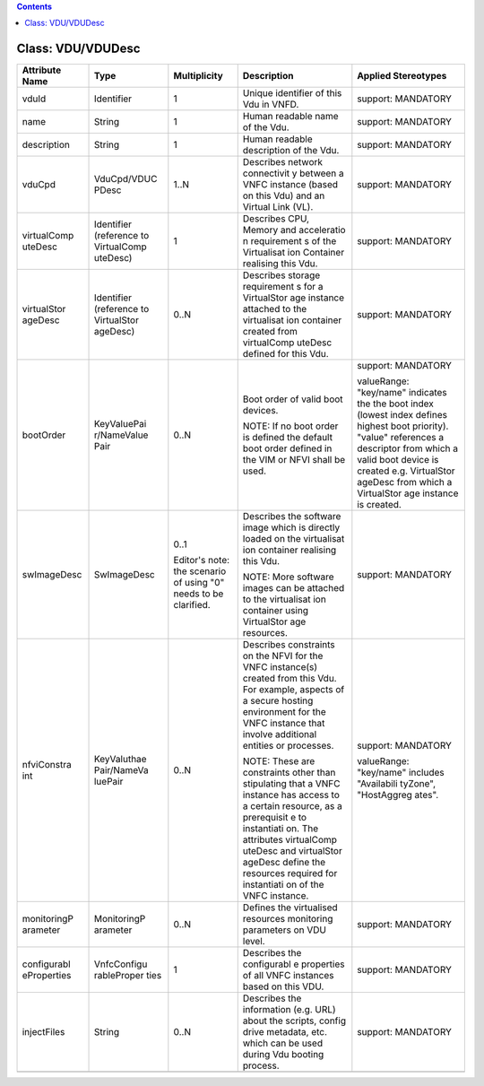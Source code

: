 .. Copyright 2018 (China Mobile)
.. This file is licensed under the CREATIVE COMMONS ATTRIBUTION 4.0 INTERNATIONAL LICENSE
.. Full license text at https://creativecommons.org/licenses/by/4.0/legalcode

.. contents::
   :depth: 3
..

Class: VDU/VDUDesc
==================

+-------------------+-------------+------------------+-----------------+-------------------------+
| **Attribute Name**| **Type**    | **Multiplicity** | **Description** | **Applied Stereotypes** |
+===================+=============+==================+=================+=========================+
| vduId             | Identifier  | 1                | Unique          | support:                |
|                   |             |                  | identifier      | MANDATORY               |
|                   |             |                  | of this Vdu     |                         |
|                   |             |                  | in VNFD.        |                         |
+-------------------+-------------+------------------+-----------------+-------------------------+
| name              | String      | 1                | Human           | support:                |
|                   |             |                  | readable        | MANDATORY               |
|                   |             |                  | name of the     |                         |
|                   |             |                  | Vdu.            |                         |
+-------------------+-------------+------------------+-----------------+-------------------------+
| description       | String      | 1                | Human           | support:                |
|                   |             |                  | readable        | MANDATORY               |
|                   |             |                  | description     |                         |
|                   |             |                  | of the Vdu.     |                         |
+-------------------+-------------+------------------+-----------------+-------------------------+
| vduCpd            | VduCpd/VDUC | 1..N             | Describes       | support:                |
|                   | PDesc       |                  | network         | MANDATORY               |
|                   |             |                  | connectivit     |                         |
|                   |             |                  | y               |                         |
|                   |             |                  | between a       |                         |
|                   |             |                  | VNFC            |                         |
|                   |             |                  | instance        |                         |
|                   |             |                  | (based on       |                         |
|                   |             |                  | this Vdu)       |                         |
|                   |             |                  | and an          |                         |
|                   |             |                  | Virtual         |                         |
|                   |             |                  | Link (VL).      |                         |
+-------------------+-------------+------------------+-----------------+-------------------------+
| virtualComp       | Identifier  | 1                | Describes       | support:                |
| uteDesc           | (reference  |                  | CPU, Memory     | MANDATORY               |
|                   | to          |                  | and             |                         |
|                   | VirtualComp |                  | acceleratio     |                         |
|                   | uteDesc)    |                  | n               |                         |
|                   |             |                  | requirement     |                         |
|                   |             |                  | s               |                         |
|                   |             |                  | of the          |                         |
|                   |             |                  | Virtualisat     |                         |
|                   |             |                  | ion             |                         |
|                   |             |                  | Container       |                         |
|                   |             |                  | realising       |                         |
|                   |             |                  | this Vdu.       |                         |
+-------------------+-------------+------------------+-----------------+-------------------------+
| virtualStor       | Identifier  | 0..N             | Describes       | support:                |
| ageDesc           | (reference  |                  | storage         | MANDATORY               |
|                   | to          |                  | requirement     |                         |
|                   | VirtualStor |                  | s               |                         |
|                   | ageDesc)    |                  | for a           |                         |
|                   |             |                  | VirtualStor     |                         |
|                   |             |                  | age             |                         |
|                   |             |                  | instance        |                         |
|                   |             |                  | attached to     |                         |
|                   |             |                  | the             |                         |
|                   |             |                  | virtualisat     |                         |
|                   |             |                  | ion             |                         |
|                   |             |                  | container       |                         |
|                   |             |                  | created         |                         |
|                   |             |                  | from            |                         |
|                   |             |                  | virtualComp     |                         |
|                   |             |                  | uteDesc         |                         |
|                   |             |                  | defined for     |                         |
|                   |             |                  | this Vdu.       |                         |
+-------------------+-------------+------------------+-----------------+-------------------------+
| bootOrder         | KeyValuePai | 0..N             | Boot order      | support:                |
|                   | r/NameValue |                  | of valid        | MANDATORY               |
|                   | Pair        |                  | boot            |                         |
|                   |             |                  | devices.        | valueRange:             |
|                   |             |                  |                 | "key/name"              |
|                   |             |                  | NOTE: If no     | indicates               |
|                   |             |                  | boot order      | the the                 |
|                   |             |                  | is defined      | boot index              |
|                   |             |                  | the default     | (lowest                 |
|                   |             |                  | boot order      | index                   |
|                   |             |                  | defined in      | defines                 |
|                   |             |                  | the VIM or      | highest                 |
|                   |             |                  | NFVI shall      | boot                    |
|                   |             |                  | be used.        | priority).              |
|                   |             |                  |                 | "value"                 |
|                   |             |                  |                 | references              |
|                   |             |                  |                 | a                       |
|                   |             |                  |                 | descriptor              |
|                   |             |                  |                 | from which              |
|                   |             |                  |                 | a valid                 |
|                   |             |                  |                 | boot device             |
|                   |             |                  |                 | is created              |
|                   |             |                  |                 | e.g.                    |
|                   |             |                  |                 | VirtualStor             |
|                   |             |                  |                 | ageDesc                 |
|                   |             |                  |                 | from which              |
|                   |             |                  |                 | a                       |
|                   |             |                  |                 | VirtualStor             |
|                   |             |                  |                 | age                     |
|                   |             |                  |                 | instance is             |
|                   |             |                  |                 | created.                |
+-------------------+-------------+------------------+-----------------+-------------------------+
| swImageDesc       | SwImageDesc | 0..1             | Describes       | support:                |
|                   |             |                  | the             | MANDATORY               |
|                   |             | Editor's         | software        |                         |
|                   |             | note: the        | image which     |                         |
|                   |             | scenario of      | is directly     |                         |
|                   |             | using "0"        | loaded on       |                         |
|                   |             | needs to be      | the             |                         |
|                   |             | clarified.       | virtualisat     |                         |
|                   |             |                  | ion             |                         |
|                   |             |                  | container       |                         |
|                   |             |                  | realising       |                         |
|                   |             |                  | this Vdu.       |                         |
|                   |             |                  |                 |                         |
|                   |             |                  | NOTE: More      |                         |
|                   |             |                  | software        |                         |
|                   |             |                  | images can      |                         |
|                   |             |                  | be attached     |                         |
|                   |             |                  | to the          |                         |
|                   |             |                  | virtualisat     |                         |
|                   |             |                  | ion             |                         |
|                   |             |                  | container       |                         |
|                   |             |                  | using           |                         |
|                   |             |                  | VirtualStor     |                         |
|                   |             |                  | age             |                         |
|                   |             |                  | resources.      |                         |
+-------------------+-------------+------------------+-----------------+-------------------------+
| nfviConstra       | KeyValuthae | 0..N             | Describes       | support:                |
| int               | Pair/NameVa |                  | constraints     | MANDATORY               |
|                   | luePair     |                  | on the NFVI     |                         |
|                   |             |                  | for the         | valueRange:             |
|                   |             |                  | VNFC            | "key/name"              |
|                   |             |                  | instance(s)     | includes                |
|                   |             |                  | created         | "Availabili             |
|                   |             |                  | from this       | tyZone",                |
|                   |             |                  | Vdu. For        | "HostAggreg             |
|                   |             |                  | example,        | ates".                  |
|                   |             |                  | aspects of      |                         |
|                   |             |                  | a secure        |                         |
|                   |             |                  | hosting         |                         |
|                   |             |                  | environment     |                         |
|                   |             |                  | for the         |                         |
|                   |             |                  | VNFC            |                         |
|                   |             |                  | instance        |                         |
|                   |             |                  | that            |                         |
|                   |             |                  | involve         |                         |
|                   |             |                  | additional      |                         |
|                   |             |                  | entities or     |                         |
|                   |             |                  | processes.      |                         |
|                   |             |                  |                 |                         |
|                   |             |                  | NOTE: These     |                         |
|                   |             |                  | are             |                         |
|                   |             |                  | constraints     |                         |
|                   |             |                  | other than      |                         |
|                   |             |                  | stipulating     |                         |
|                   |             |                  | that a VNFC     |                         |
|                   |             |                  | instance        |                         |
|                   |             |                  | has access      |                         |
|                   |             |                  | to a            |                         |
|                   |             |                  | certain         |                         |
|                   |             |                  | resource,       |                         |
|                   |             |                  | as a            |                         |
|                   |             |                  | prerequisit     |                         |
|                   |             |                  | e               |                         |
|                   |             |                  | to              |                         |
|                   |             |                  | instantiati     |                         |
|                   |             |                  | on.             |                         |
|                   |             |                  | The             |                         |
|                   |             |                  | attributes      |                         |
|                   |             |                  | virtualComp     |                         |
|                   |             |                  | uteDesc         |                         |
|                   |             |                  | and             |                         |
|                   |             |                  | virtualStor     |                         |
|                   |             |                  | ageDesc         |                         |
|                   |             |                  | define the      |                         |
|                   |             |                  | resources       |                         |
|                   |             |                  | required        |                         |
|                   |             |                  | for             |                         |
|                   |             |                  | instantiati     |                         |
|                   |             |                  | on              |                         |
|                   |             |                  | of the VNFC     |                         |
|                   |             |                  | instance.       |                         |
+-------------------+-------------+------------------+-----------------+-------------------------+
| monitoringP       | MonitoringP | 0..N             | Defines the     | support:                |
| arameter          | arameter    |                  | virtualised     | MANDATORY               |
|                   |             |                  | resources       |                         |
|                   |             |                  | monitoring      |                         |
|                   |             |                  | parameters      |                         |
|                   |             |                  | on VDU          |                         |
|                   |             |                  | level.          |                         |
+-------------------+-------------+------------------+-----------------+-------------------------+
| configurabl       | VnfcConfigu | 1                | Describes       | support:                |
| eProperties       | rableProper |                  | the             | MANDATORY               |
|                   | ties        |                  | configurabl     |                         |
|                   |             |                  | e               |                         |
|                   |             |                  | properties      |                         |
|                   |             |                  | of all VNFC     |                         |
|                   |             |                  | instances       |                         |
|                   |             |                  | based on        |                         |
|                   |             |                  | this VDU.       |                         |
+-------------------+-------------+------------------+-----------------+-------------------------+
| injectFiles       | String      | 0..N             | Describes       | support:                |
|                   |             |                  | the             | MANDATORY               |
|                   |             |                  | information     |                         |
|                   |             |                  | (e.g. URL)      |                         |
|                   |             |                  | about the       |                         |
|                   |             |                  | scripts,        |                         |
|                   |             |                  | config          |                         |
|                   |             |                  | drive           |                         |
|                   |             |                  | metadata,       |                         |
|                   |             |                  | etc. which      |                         |
|                   |             |                  | can be used     |                         |
|                   |             |                  | during Vdu      |                         |
|                   |             |                  | booting         |                         |
|                   |             |                  | process.        |                         |
+-------------------+-------------+------------------+-----------------+-------------------------+
|                   |             |                  |                 |                         |
+-------------------+-------------+------------------+-----------------+-------------------------+
                                                                                                 
